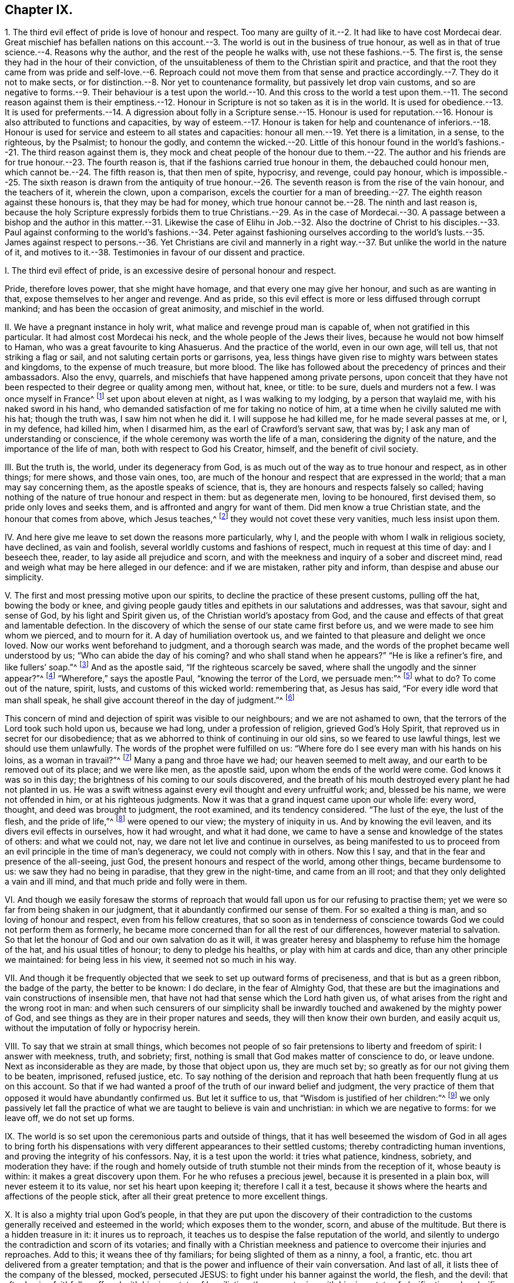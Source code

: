 == Chapter IX.

1+++.+++ The third evil effect of pride is love of honour and respect.
Too many are guilty of it.--2. It had like to have cost Mordecai dear.
Great mischief has befallen nations on this account.--3.
The world is out in the business of true honour,
as well as in that of true science.--4. Reasons why the author,
and the rest of the people he walks with, use not these fashions.--5. The first is,
the sense they had in the hour of their conviction,
of the unsuitableness of them to the Christian spirit and practice,
and that the root they came from was pride and self-love.--6. Reproach could not move
them from that sense and practice accordingly.--7. They do it not to make sects,
or for distinction.--8. Nor yet to countenance formality,
but passively let drop vain customs,
and so are negative to forms.--9. Their behaviour is a test upon the world.--10. And
this cross to the world a test upon them.--11. The second reason against them is their
emptiness.--12. Honour in Scripture is not so taken as it is in the world.
It is used for obedience.--13. It is used for preferments.--14. A digression
about folly in a Scripture sense.--15. Honour is used for reputation.--16.
Honour is also attributed to functions and capacities,
by way of esteem.--17. Honour is taken for help and countenance of inferiors.--18.
Honour is used for service and esteem to all states and capacities:
honour all men.--19. Yet there is a limitation, in a sense, to the righteous,
by the Psalmist; to honour the godly,
and contemn the wicked.--20. Little of this honour found in the
world`'s fashions.--21. The third reason against them is,
they mock and cheat people of the honour due to them.--22. The author
and his friends are for true honour.--23. The fourth reason is,
that if the fashions carried true honour in them, the debauched could honour men,
which cannot be.--24. The fifth reason is, that then men of spite, hypocrisy,
and revenge, could pay honour,
which is impossible.--25. The sixth reason is drawn from the antiquity
of true honour.--26. The seventh reason is from the rise of the vain honour,
and the teachers of it, wherein the clown, upon a comparison,
excels the courtier for a man of breeding.--27. The
eighth reason against these honours is,
that they may be had for money,
which true honour cannot be.--28. The ninth and last reason is,
because the holy Scripture expressly forbids them to true Christians.--29. As in the
case of Mordecai.--30. A passage between a bishop and the author in this matter.--31.
Likewise the case of Elihu in Job.--32. Also the doctrine of Christ to his disciples.--33.
Paul against conforming to the world`'s fashions.--34. Peter against fashioning ourselves
according to the world`'s lusts.--35. James against respect to persons.--36. Yet Christians
are civil and mannerly in a right way.--37. But unlike the world in the nature of it,
and motives to it.--38. Testimonies in favour of our dissent and practice.

I+++.+++ The third evil effect of pride, is an excessive desire of personal honour and respect.

Pride, therefore loves power, that she might have homage,
and that every one may give her honour, and such as are wanting in that,
expose themselves to her anger and revenge.
And as pride, so this evil effect is more or less diffused through corrupt mankind;
and has been the occasion of great animosity, and mischief in the world.

II. We have a pregnant instance in holy writ,
what malice and revenge proud man is capable of, when not gratified in this particular.
It had almost cost Mordecai his neck, and the whole people of the Jews their lives,
because he would not bow himself to Haman, who was a great favourite to king Ahasuerus.
And the practice of the world, even in our own age, will tell us,
that not striking a flag or sail, and not saluting certain ports or garrisons, yea,
less things have given rise to mighty wars between states and kingdoms,
to the expense of much treasure, but more blood.
The like has followed about the precedency of princes and their ambassadors.
Also the envy, quarrels, and mischiefs that have happened among private persons,
upon conceit that they have not been respected to their degree or quality among men,
without hat, knee, or title: to be sure, duels and murders not a few.
I was once myself in France^
footnote:[Which was before I professed the communion I am now of.]
set upon about eleven at night, as I was walking to my lodging,
by a person that waylaid me, with his naked sword in his hand,
who demanded satisfaction of me for taking no notice of him,
at a time when he civilly saluted me with his hat; though the truth was,
I saw him not when he did it.
I will suppose he had killed me, for he made several passes at me, or I, in my defence,
had killed him, when I disarmed him, as the earl of Crawford`'s servant saw, that was by;
I ask any man of understanding or conscience,
if the whole ceremony was worth the life of a man, considering the dignity of the nature,
and the importance of the life of man, both with respect to God his Creator, himself,
and the benefit of civil society.

III.
But the truth is, the world, under its degeneracy from God,
is as much out of the way as to true honour and respect, as in other things;
for mere shows, and those vain ones, too,
are much of the honour and respect that are expressed in the world;
that a man may say concerning them, as the apostle speaks of science, that is,
they are honours and respects falsely so called;
having nothing of the nature of true honour and respect in them: but as degenerate men,
loving to be honoured, first devised them, so pride only loves and seeks them,
and is affronted and angry for want of them.
Did men know a true Christian state, and the honour that comes from above,
which Jesus teaches,^
footnote:[John 5:44.]
they would not covet these very vanities, much less insist upon them.

IV. And here give me leave to set down the reasons more particularly, why I,
and the people with whom I walk in religious society, have declined, as vain and foolish,
several worldly customs and fashions of respect, much in request at this time of day:
and I beseech thee, reader, to lay aside all prejudice and scorn,
and with the meekness and inquiry of a sober and discreet mind,
read and weigh what may be here alleged in our defence: and if we are mistaken,
rather pity and inform, than despise and abuse our simplicity.

V+++.+++ The first and most pressing motive upon our spirits,
to decline the practice of these present customs, pulling off the hat,
bowing the body or knee,
and giving people gaudy titles and epithets in our salutations and addresses,
was that savour, sight and sense of God, by his light and Spirit given us,
of the Christian world`'s apostacy from God,
and the cause and effects of that great and lamentable defection.
In the discovery of which the sense of our state came first before us,
and we were made to see him whom we pierced, and to mourn for it.
A day of humiliation overtook us,
and we fainted to that pleasure and delight we once loved.
Now our works went beforehand to judgment, and a thorough search was made,
and the words of the prophet became well understood by us;
"`Who can abide the day of his coming?
and who shall stand when he appears?`"
"`He is like a refiner`'s fire, and like fullers`' soap.`"^
footnote:[Mal. 3:2.]
And as the apostle said, "`If the righteous scarcely be saved,
where shall the ungodly and the sinner appear?`"^
footnote:[1 Peter 4:18.]
"`Wherefore,`" says the apostle Paul, "`knowing the terror of the Lord,
we persuade men:`"^
footnote:[2 Cor. 5:11.]
what to do?
To come out of the nature, spirit, lusts, and customs of this wicked world:
remembering that, as Jesus has said, "`For every idle word that man shall speak,
he shall give account thereof in the day of judgment.`"^
footnote:[Matt. 12:36.]

This concern of mind and dejection of spirit was visible to our neighbours;
and we are not ashamed to own, that the terrors of the Lord took such hold upon us,
because we had long, under a profession of religion, grieved God`'s Holy Spirit,
that reproved us in secret for our disobedience;
that as we abhorred to think of continuing in our old sins,
so we feared to use lawful things, lest we should use them unlawfully.
The words of the prophet were fulfilled on us:
"`Where fore do I see every man with his hands on his loins, as a woman in travail?`"^
footnote:[Jer. 30:6.]
Many a pang and throe have we had; our heaven seemed to melt away,
and our earth to be removed out of its place; and we were like men, as the apostle said,
upon whom the ends of the world were come.
God knows it was so in this day; the brightness of his coming to our souls discovered,
and the breath of his mouth destroyed every plant he had not planted in us.
He was a swift witness against every evil thought and every unfruitful work; and,
blessed be his name, we were not offended in him, or at his righteous judgments.
Now it was that a grand inquest came upon our whole life: every word, thought,
and deed was brought to judgment, the root examined, and its tendency considered.
"`The lust of the eye, the lust of the flesh, and the pride of life,`"^
footnote:[1 John 2:16.]
were opened to our view; the mystery of iniquity in us.
And by knowing the evil leaven, and its divers evil effects in ourselves,
how it had wrought, and what it had done,
we came to have a sense and knowledge of the states of others: and what we could not,
nay, we dare not let live and continue in ourselves,
as being manifested to us to proceed from an evil principle in the time of man`'s degeneracy,
we could not comply with in others.
Now this I say, and that in the fear and presence of the all-seeing, just God,
the present honours and respect of the world, among other things,
became burdensome to us: we saw they had no being in paradise,
that they grew in the night-time, and came from an ill root;
and that they only delighted a vain and ill mind,
and that much pride and folly were in them.

VI. And though we easily foresaw the storms of reproach
that would fall upon us for our refusing to practise them;
yet we were so far from being shaken in our judgment,
that it abundantly confirmed our sense of them.
For so exalted a thing is man, and so loving of honour and respect,
even from his fellow creatures,
that so soon as in tenderness of conscience towards
God we could not perform them as formerly,
he became more concerned than for all the rest of our differences,
however material to salvation.
So that let the honour of God and our own salvation do as it will,
it was greater heresy and blasphemy to refuse him the homage of the hat,
and his usual titles of honour; to deny to pledge his healths,
or play with him at cards and dice, than any other principle we maintained:
for being less in his view, it seemed not so much in his way.

VII.
And though it be frequently objected that we seek to set up outward forms of preciseness,
and that is but as a green ribbon, the badge of the party, the better to be known:
I do declare, in the fear of Almighty God,
that these are but the imaginations and vain constructions of insensible men,
that have not had that sense which the Lord hath given us,
of what arises from the right and the wrong root in man:
and when such censurers of our simplicity shall be inwardly
touched and awakened by the mighty power of God,
and see things as they are in their proper natures and seeds,
they will then know their own burden, and easily acquit us,
without the imputation of folly or hypocrisy herein.

VIII.
To say that we strain at small things,
which becomes not people of so fair pretensions to liberty and freedom of spirit:
I answer with meekness, truth, and sobriety; first,
nothing is small that God makes matter of conscience to do, or leave undone.
Next as inconsiderable as they are made, by those that object upon us,
they are much set by; so greatly as for our not giving them to be beaten, imprisoned,
refused justice, etc.
To say nothing of the derision and reproach that
hath been frequently flung at us on this account.
So that if we had wanted a proof of the truth of our inward belief and judgment,
the very practice of them that opposed it would have abundantly confirmed us.
But let it suffice to us, that "`Wisdom is justified of her children:`"^
footnote:[Matt. 11:19.]
we only passively let fall the practice of what we
are taught to believe is vain and unchristian:
in which we are negative to forms: for we leave off, we do not set up forms.

IX. The world is so set upon the ceremonious parts and outside of things,
that it has well beseemed the wisdom of God in all ages to bring forth
his dispensations with very different appearances to their settled customs;
thereby contradicting human inventions, and proving the integrity of his confessors.
Nay, it is a test upon the world: it tries what patience, kindness, sobriety,
and moderation they have:
if the rough and homely outside of truth stumble
not their minds from the reception of it,
whose beauty is within: it makes a great discovery upon them.
For he who refuses a precious jewel, because it is presented in a plain box,
will never esteem it to its value, nor set his heart upon keeping it;
therefore I call it a test,
because it shows where the hearts and affections of the people stick,
after all their great pretence to more excellent things.

X+++.+++ It is also a mighty trial upon God`'s people,
in that they are put upon the discovery of their contradiction
to the customs generally received and esteemed in the world;
which exposes them to the wonder, scorn, and abuse of the multitude.
But there is a hidden treasure in it: it inures us to reproach,
it teaches us to despise the false reputation of the world,
and silently to undergo the contradiction and scorn of its votaries;
and finally with a Christian meekness and patience to overcome their injuries and reproaches.
Add to this; it weans thee of thy familiars; for being slighted of them as a ninny,
a fool, a frantic, etc. thou art delivered from a greater temptation;
and that is the power and influence of their vain conversation.
And last of all, it lists thee of the company of the blessed, mocked, persecuted JESUS:
to fight under his banner against the world, the flesh, and the devil:
that after having faithfully suffered with him in a state of humiliation,
thou mayst reign with him in a state of glorification: who glorifies his poor, despised,
constant followers with the glory he had with the Father before the world began.^
footnote:[John 17:5.]
This was the first reason of our declining to practise the before-mentioned honours,
respect, etc.

XI. The second reason why we decline and refuse the present
use of these customs in our addresses and salutations,
is from the consideration of their very emptiness and vanity:
that there is nothing of true honour and respect in them, supposing them not to be evil.
And, as religion and worship are degenerated into form and ceremony,
and they not according to primitive practice neither, so is honour and respect too;
there being little of that in the world as well as of the other; and to be sure,
in these customs, none that is justifiable by Scripture or reason.

XII.
In Scripture we find the word honour often and diversely used.
First for obedience: as when God saith, "`They that honour me;`"^
footnote:[1 Sam. 2:30:]
that is, that keep my commandments.
"`Honour the king;`"^
footnote:[1 Pet. 2:17.]
that is, obey the king.
"`Honour thy father and mother;`"^
footnote:[Ex. 20:12.]
that is, saith the apostle to the Ephesians,
"`Obey thy father and thy mother in the Lord, for that is right:`"^
footnote:[Eph. 6:1-2.]
take heed to their precepts and advice: presupposing always,
that rulers and parents command lawful things,
else they dishonour themselves to enjoin unlawful things;
and subjects and children dishonour their superiors and parents,
in complying with their unrighteous commands.
Also Christ uses this word so, when he says, "`I have not a devil,
but I honour my Father, and ye dishonour me;`"^
footnote:[John 8:49.]
that is, I do my Father`'s will in what I do, but you will not hear me;
you reject my counsel, and will not obey my voice.
It was not refusing hat and knee, nor empty trifles: no, it was disobedience;
resisting him that God had sent, and not believing in him.
This was the dishonour he taxed them with; using him as an impostor,
that God had ordained for the salvation of the world.
And of these dishonourers there are but too many at this day.
Christ has a saying to the same effect; "`That all men should honour the Son,
even as they honour the Father; and he that honoureth not the Son,
honoureth not the Father, which hath sent him:`"^
footnote:[John 5:23.]
that is, they that hearken not to Christ, and do not worship and obey him,
they do not hear, worship, nor obey God.
As they pretended to believe in God, so they were to have believed in him;
he told them so.
This is pregnantly manifested in the case of the centurion,
whose faith was so much commended by Christ; where,
giving Jesus an account of his honourable station, he tells him,
"`He had soldiers under his authority, and when he said to one, Go, he went; to another,
Come, he came; and to a third, Do this, he did it.`"^
footnote:[Luke 7:8.]
In this it was he placed the honour of his capacity, and the respect of his soldiers,
and not in hats and legs: nor are such customs yet in use amongst soldiers,
being effeminate, and unworthy of masculine gravity.

XIII.
In the next place, honour is used for preferment to trust and eminent employments.
So the Psalmist, speaking to God: "`For thou hast crowned him with glory and honour:`"^
footnote:[Ps. 8:5.]
again, "`Honour and majesty hast thou laid on him;`"^
footnote:[Ps. 21:5.]
that is, God hath given Christ power over all his enemies,
and exalted him to great dominion.
Thus the wise man intimates, when he says,
"`The fear of the Lord is the instruction of wisdom, and before honour is humility.`"^
footnote:[Prov. 15:33.]
That is, before advancement or preferment is humility.
Further, he has this saying, "`As snow in summer, and as rain in harvest,
so honour is not seemly for a fool:`"^
footnote:[Prov. 26:1.]
that is, a fool is not capable of the dignity of trust, employment, or preferment:
they require virtue, wisdom, integrity, diligence, with which fools are unfurnished.
And yet if the respects and titles in use amongst us are to go for marks of honour,
Solomon`'s proverb will take place, and doubtless doth, upon the practice of this age,
that yields so much of that honour to a great many of Solomon`'s fools;
who are not only silly men, but wicked too; such as refuse instruction,
and hate the fear of the Lord;^
footnote:[Prov. 13:18;]
which only maketh one of his wise men.

XIV.
And as virtue and wisdom are the same, so folly and wickedness.
Thus Shechem`'s lying with Dinah, Jacob`'s daughter, is called:^
footnote:[Gen. 34:7:]
so is the rebellion and wickedness of the Israelites in Joshua.^
footnote:[Josh. 7:15.]
The Psalmist expresses thus: "`My wounds stink, because of my foolishness:`"^
footnote:[Ps. 38:5.]
that is, his sin.
And, "`The Lord will speak peace to his saints, but let them not turn again to folly:`"^
footnote:[Ps. 85:8.]
that is, to evil.
"`His own iniquities,`" says Solomon, "`shall take the wicked himself,
and he shall be holden with the cords of his sins: he shall die without instruction,
and in the greatness of his folly he shall go astray.`"^
footnote:[Prov. 5:22-23.]
Christ puts foolishness with blasphemy, pride, theft, murders, adulteries, wickedness,
etc.^
footnote:[Mark 7:10-12.]
I was the more willing to add these passages,
to show the difference that there is between the mind of the Holy Ghost,
and the notion that those ages had of fools, that deserve not honour,
and that which is generally meant by fools and folly in our time;
that we may the better understand the disproportion there is between honour,
as then understood by the Holy Ghost, and those that were led thereby;
and the apprehension of it,
and the practice of those latter ages of professed Christians.

XV. But honour is also taken for reputation, and it is so understood with us:
"`A gracious woman,`" says Solomon, "`retaineth honour;`"^
footnote:[Prov. 11:16]
that is, she keeps her credit: and by her virtue, maintains her reputation,
of sobriety and chastity.
In another place, "`It is an honour for a man to cease from strife:`"^
footnote:[Prov. 20:3:]
that is, it makes for his reputation, as a wise and good man.
Christ uses the word thus, where he says, "`A prophet is not without honour,
save in his own country;`"^
footnote:[Matt. 13:57;]
that is, he has credit, and is valued, save at home.
The apostle to the Thessalonians has a saying to this effect:
"`That every one of you should know how to possess
his vessel in sanctification and honour:`"^
footnote:[1 Thess. 4:4.]
that is, in chastity and sobriety.
In all which nothing of the fashions by us declined
is otherwise concerned than to be totally excluded.

XVI.
There is yet another use of the word honour in Scripture,
and that is to functions and capacities: as, "`An elder is worthy of double honour:`"^
footnote:[1 Tim. 5:17.]
that is, he deserves double esteem, love, and respect; being holy, merciful, temperate,
peaceable, humble, etc., especially one that labours in word and doctrine.
So Paul recommends Epaphroditus to the Philippians;
"`Receive him therefore in the Lord with all gladness, and hold such in reputation:`"^
footnote:[Phil. 2:29.]
as if he had said, Let them be valued and regarded by you in what they say and teach.
Which is the truest,
and most natural and convincing way of testifying respect to a man of God;
as Christ said to his disciples, "`If ye love me ye will keep my sayings.`"
Further, the apostle bids us, To honour widows indeed: that is,
such women who are of chaste lives and exemplary virtue are honourable.
Marriage is honourable too, with this proviso, that the bed be undefiled:^
footnote:[Heb. 13:4.]
so that the honour of marriage, is the chastity of the married.

XVII.
The word honour, in the Scripture, is also used from superiors to inferiors.
Which is plain in the instance of Ahasuerus to Haman;
"`What shall be done to the man whom the king delighteth to honour?`"^
footnote:[Esther 6:6.]
Why, he mightily advanced him, as Mordecai afterwards.
And more particularly it is said, that "`the Jews had light, and gladness, and joy,
and honour:`"^
footnote:[Esther 8:16.]
that is, they escaped the persecution that was like to fall upon them,
and by the means of Esther and Mordecai, they enjoyed not only peace,
but favour and countenance too.
In this sense the apostle Peter advised Christian men "`To honour their wives:`"^
footnote:[1 Pet. 3:7.]
that is, to love, value, cherish, countenance, and esteem them,
for their fidelity and affection to their husbands,
for their tenderness and care over their children,
and for their diligence and circumspection in their families.
There is no ceremonious behaviour, or gaudy titles requisite to express this honour.
Thus God honours holy men: "`Them that honour me,`" says the Lord, "`I will honour;
and they that despise me shall be lightly esteemed:`"^
footnote:[1 Sam. 2:30.]
that is, I will do good to them, I will love, bless, countenance,
and prosper them that honour me, that obey me: but they that despise me,
that resist my Spirit, and break my law, they shall be lightly esteemed,
little set by or accounted of; they shall not find favour with God, nor righteous men.
And so we see it daily among men:
if the great visit or concern themselves to aid the poor; we say,
that such a great man did me the honour to come and see, or help me in my need.

XVIII.
I shall conclude this with one passage more, and that is a very large, plain,
and pertinent one: "`Honour all men, and love the brotherhood:`"^
footnote:[1 Pet. 2:17.]
that is, love is above honour, and that is reserved for the brotherhood.
But honour, which is esteem and regard, that thou owest to all men; and if all,
then thy inferiors.
But why for all men?
Because they are the creation of God, and the most noble part of his creation too:
they are also thy own kind: be natural, and assist them with what thou canst;
be ready to perform any real respect, and yield them any good or countenance thou canst.

XIX.
And yet there seems a limitation to the command, Honour all men,
in that passage of godly David, "`Who shall abide in thy tabernacle?
who shall dwell in thy holy hill?
he in whose eyes a vile person is contemned; but he honoureth them that fear the Lord.`"^
footnote:[Ps. 15:1,4.]
Here honour is confined and affixed to godly persons;
and dishonour made the duty of the righteous to the wicked,
and a mark of their being righteous, that they dishonour, that is,
slight or disregard them.
To conclude this Scripture inquiry after honour,
I shall contract the subject of it under three capacities, superiors, equals,
and inferiors: honour, to superiors is obedience; to equals, love; to inferiors,
countenance and help: that is honour after God`'s mind,
and the holy people`'s fashion of old.

XX. But how little of all this is to be seen or had in a poor empty hat, bow, cringe,
or gaudy, flattering title, let the truth-speaking witness of God in all mankind judge.
For I must not appeal to corrupt, proud, and self-speaking man,
of the good or evil of those customs; that as little as he would render them,
are loved and sought by him, and he is out of humour and angry if he has them not.

This is our second reason why we refuse to practise
the accustomed ceremonies of honour and respect;
because we find no such notion or expression of honour and respect,
recommended to us by the Holy Ghost in the Scriptures of truth.

XXI.
Our third reason for not using them as testimonies of honour and respect is,
because there is no discovery of honour or respect to be made by them:
it is rather eluding and equivocating it;
cheating people of the honour and respect that is due to them;
giving them nothing in the show of something.
There is in them no obedience to superiors, no love to equals,
no help or countenance to inferiors.

XXII.
We are, we declare to the whole world, for true honour and respect; we honour the king,
our parents, our masters, our magistrates, our landlords, one another; yea, all men,
after God`'s way, used by holy men and women of old time:
but we refuse these customs as vain and deceitful;
not answering the end they are used for.

XXIII.
But, fourthly, there is yet more to be said: we find that vain, loose,
and worldly people are the great lovers and practisers of them,
and most deride our simplicity of behaviour.
Now we assuredly know, from the sacred testimonies,
that those people cannot give true honour that live in a dishonourable spirit;
they understand it not; but they can give the hat and knee,
and that they are very liberal of, nor are any more expert at it.
This is to us a proof that no true honour can be testified by those customs,
which vanity and looseness love and use.

XXIV.
Next to them I will add hypocrisy, and revenge too.
For how little do many care for each other!
Nay, what spite, envy, animosity, secret backbiting, and plotting one against another,
under the use of these idle respects; till passion, too strong for cunning,
breaks through hypocrisy into open affront and revenge!
It cannot be so with the Scripture honour: to obey, or prefer a man, out of spite,
is not usually done: and to love, help, serve, and countenance a person,
in order to deceive and be revenged of him, is a thing never heard of:
these admit of no hypocrisy nor revenge.
Men do not these things to palliate ill-will,
which are the testimonies of quite the contrary.
It is absurd to imagine it, because impossible to be done.

XXV.
Our sixth reason is, that honour was from the beginning:
but hat-respects and most titles are of late:
therefore there was true honour before hats or titles;
and consequently true honour stands not in them.
And that which ever was the way to express true honour is the best way still;
and this the Scripture teaches better than dancing-masters can do.

XXVI.
Seventhly, if honour consists in such-like ceremonies, then will it follow,
that they are most capable of showing honour who perform it most exactly,
according to the mode or fashion of the times; consequently,
that man hath not the measure of true honour,
from a just and reasonable principle in himself,
but by the means and skill of the fantastic dancing-masters of the times:
and for this cause it is we see that many give much
money to have their children learn their honours,
falsely so called.
And what doth this but totally exclude the poor country people; who, though they plough,
till, sow, reap, go to market, and in all things obey their justices, landlords, fathers,
and masters, with sincerity and sobriety, rarely use those ceremonies;
but if they do it is so awkwardly and meanly,
that they are esteemed by a court critic so ill favoured
as only fit to make a jest of and be laughed at:
but what sober man will not deem their obedience beyond the others`' vanity and hypocrisy?
This base notion of honour turns out of doors the true, and sets the false in its place.
Let it be further considered,
that the way or fashion of doing it is much more in the design of its performers,
as well as view of its spectators, than the respect itself.
Whence it is commonly said, He is a man of good mien; or,
She is a woman of exact behaviour.
And what is this behaviour but fantastic, cramped postures and cringings,
unnatural to their shape; and, if it were not fashionable,
ridiculous to the view of all people;
and is therefore to the Eastern countries a proverb.

XXVII.
But yet, eighthly, real honour consists not in a hat, bow, or title,
because all these things may be had for money, for which reason,
how many dancing-schools, plays, etc. are there in the land,
to which youth is generally sent to be educated in these vain fashions!
Whilst they are ignorant of the honour that is of God,
and their minds are allured to visible things that perish;
and instead of remembering their Creator, are taken up with toys and fopperies;
and sometimes so much worse, as to cost themselves a disinheriting,
and their indiscreet parents grief and misery all their days.^
footnote:[Prov. 3:9.]
If parents would honour God in the help of his poor
with the substance they bestow on such an education,
they would find a far better account in the end.

XXVIII.
But lastly, we cannot esteem bows, titles, and pulling off of hats, to be real honour,
because such-like customs have been prohibited by God, his Son,
and servants in days past.
This I shall endeavour to show by three or four express authorities.

XXIX.
My first example and authority is taken from the story of Mordecai and Haman;
so close to this point,
that methinks it should at least command silence
to the objections frequently advanced against us.
Haman was first minister of state, and favourite to king Ahasuerus.
The text says, That the king set his seat above all the princes that were with him;
and all the king`'s servants bowed and reverenced Haman;
for the king had so commanded concerning him; but Mordecai, it seems, bowed not,
nor did him reverence.^
footnote:[Est. 3:1-2.]
This at first made ill for Mordecai; a gallows was prepared for him at Haman`'s command.
But the sequel of the story shows that Haman proved his own invention,
and ended his pride with his life upon it.
Well now, speaking as the world speaks,
and looking upon Mordecai without the knowledge of the success;
was not Mordecai a very clown, at least a silly, morose, and humorous man,
to run such a hazard for a trifle?
What hurt had it done him to have bowed to and honoured one the king honoured?
Did he not despise the king, in disregarding Haman?
Nay, had not the king commanded that respect; and are not we to honour and obey the king?
One would have thought he might have bowed for the king`'s sake,
whatever he had in his heart, and yet have come off well enough;
for that he bowed not merely to Haman, but to the king`'s authority; besides,
it was but an innocent ceremony.
But it seems Mordecai was too plain and stout,
and not fine and subtle enough to avoid the displeasure of Haman.

Howbeit, he was an excellent man: he feared God, and wrought righteousness.
And in this very thing also he pleased God, and even the king too, at last,
that had most cause to be angry with him: for he advanced him to Haman`'s dignity;
and if it could be to greater honour.
It is true, sad news first came; no less than destruction to Mordecai,
and the whole people of the Jews besides, for his sake:
but Mordecai`'s integrity and humiliation, his fasting,
and strong cries to God prevailed, and the people were saved,
and poor condemned Mordecai comes, after all, to be exalted above the princes,
whether in this or any other respect.
They that endure faithful in that which they are convinced God requires of them,
though against the grain and humour of the world and themselves too,
they shall find a blessed recompense in the end.
My brethren, remember the cup of cold water: "`We shall reap if we faint not.`"
And call to mind, that our Captain bowed not to him that told him,
"`If thou wilt fall down and worship me, I will give thee all the glory of the world:`"^
footnote:[Matt. 4:8-9.]
shall we bow then?
O no!
Let us follow our blessed Leader.

XXX.
But before I leave this section, it is fit I add, that in conference with a late bishop,
and none of the least eminent, upon this subject and instance,
I remember he sought to evade it thus: "`Mordecai,`" says he, "`did not refuse to bow,
as it was a testimony of respect to the king`'s favourite; but he,
being a figure and type of Christ, refused, because Haman was of the uncircumcision,
and ought to bow to him rather.`"
To which I replied, That allowing Mordecai to be a figure of Christ,
and the Jews of God`'s people or church; and that as the Jews were saved by Mordecai,
so the church is saved by Christ; this makes for me; for then, by that reason,
the spiritual circumcision, or people of Christ,
are not to receive and bow to the fashions and customs of the spiritual uncircumcision,
who are the children of the world;
of which such as were condemnable so long ago in the time of the type and figure,
can by no means be justifiably received or practised
in the time of the antitype or substance itself.
On the contrary, this shows expressly, we are faithfully to decline such worldly customs,
and not to fashion ourselves according to the conversation of earthly-minded people;
but be renewed and changed in our ways, and keep close to our Mordecai;
who having not bowed, we must not bow, that are his people and followers.
And whatever be our sufferings or reproaches, they will have an end: Mordecai,
our captain, that appears for his people throughout all the provinces,
in the king`'s gate, will deliver us at last; and, for his sake,
we shall be favoured and loved of the king himself too.
So powerful is faithful Mordecai at last.
Therefore let us all look to Jesus, our Mordecai, the Israel indeed;
He that has power with God, and would not bow in the hour of temptation,
but has mightily prevailed; and therefore is a Prince forever,
and "`of his government there shall be no end.`"^
footnote:[Isa. 9:7.]

XXXI.
The next Scripture instance I urge against these customs, is a passage in Job,
thus expressed: "`Let me not, I pray you, accept any man`'s person;
neither let me give flattering titles unto man, for I know not to give flattering titles;
in so doing, my Maker would soon take me away.`"^
footnote:[Job 32:21-22.]
The question that will arise upon the allegation of this Scripture is this,
viz. What titles are flattering?
The answer is as obvious, namely, Such as are empty and fictitious,
and make him more than he is: as to call a man what he is not, to please him;
or to exalt him beyond his true name, office, or desert, to gain upon his affections;
who, it may be, lusteth to honour and respect: such as these,--most excellent,
most sacred, your grace, your lordship, most dread majesty, right honourable,
right worshipful, may it please your majesty, your grace, your lordship, your honour,
your worship, and the like unnecessary titles and attributes,
calculated only to please and tickle poor, proud, vain, yet mortal man.
Likewise to call man what he is not, as my lord, my master, etc., and wise, just,
or good, when he is neither, only to please him, or show him respect.

It was familiar thus to do among the Jews, under their degeneracy;
wherefore one came to Christ, and said, "`Good master,
what shall I do to have eternal life?`"^
footnote:[Luke 18:18.]
It was a salutation or address of respect in those times.
It is familiar now: good my lord, good sir, good master, do this, or do that.
But what was Christ`'s answer?
how did he take it?
"`Why callest thou me good?`"
says Christ; "`there is none good, save one, that is God.`"^
footnote:[Luke 18:19.]
He rejected it that had more right to keep it than all mankind: and why?
Because there was one greater than he;
and that he saw the man addressed it to his manhood, after the way of the times,
and not to his divinity which dwelt within it: therefore Christ refuses it,
showing and instructing us that we should not give
such epithets and titles commonly to men;
for good being due alone to God and godliness,
it can only be said in flattery to fallen man, and therefore sinful to be so said.

This plain and exact life well became Him,
that was on purpose manifested to return and restore man from his lamentable degeneracy,
to the innocency and purity of his first creation;
who has taught us to be careful how we use and give
attributes unto man by that most severe saying,
"`That every idle word that man shall speak,
he shall give an account thereof in the day of judgment.`"^
footnote:[Matt. 12:3,6.]
And that which should warn all men of the latitude they take herein,
and sufficiently justifies our tenderness is this,
That man can scarcely commit greater injury and offence against Almighty God,
than to ascribe any of his attributes unto man, the creature of his word,
and the work of his hands.
He is a jealous God of his honour, and will not give his glory unto another.
Besides, it is so near the sin of the aspiring fallen angels,
that affected to be greater and better than they
were made and stated by the great Lord of all,
and to entitle man to a station above his make and orb,
looks so like idolatry (the unpardonable sin under the law) that
it is hard to think how men and women professing Christianity,
and seriously reflecting upon their vanity and evil in these things,
can continue in them, much less plead for them;
and least of all reproach and deride those that through
tenderness of conscience cannot use and give them.
It seems that Elihu did not dare to do it;
but put such weight upon the matter as to give this for one reason for his forbearance,
to wit, lest my Maker should soon take me away: that is,
for fear God should strike me dead, I dare not give man titles that are above him,
or titles merely to please him.
I may not, by any means, gratify that spirit which lusteth after such things.
God is to be exalted, and man abased.
God is jealous of man`'s being set higher than his station:
he will have him keep his place, know his original,
and remember the rock from whence he came: that what he has is borrowed;
not his own but his Maker`'s, who brought him forth and sustained him;
which man is very apt to forget:
and lest I should be accessory to it by flattering titles,
instead of telling him truly and plainly what he is,
and using them as he ought to be treated, and thereby provoke my Maker to displeasure,
and he in his anger and jealousy should take me soon away,
or bring sudden death and an untimely end upon me, I dare not use,
I dare not give such titles unto men.

XXXII.
But if we had not this to allege from the Old Testament writings,
it should and ought to suffice with Christians,
that these customs are severely censured by the great Lord and Master of their religion;
who is so far from putting people upon giving honour one to another,
that he will not indulge them in it, whatever be the customs of the country they live in:
for he charges it upon the Jews as a mark of their apostasy;
"`How can ye believe which receive honour one of another,
and seek not the honour that cometh from God only?`"
where their infidelity concerning Christ is made the effect of seeking worldly,
and not heavenly honour only.
And the thing is not hard to apprehend,
if we consider that self-love and desire of honour from
men is inconsistent with the love and humility of Christ.
They sought the good opinion and respect of the world;
how then was it possible they should leave all and follow him,
whose kingdom is not of this world;
and that came in a way so cross to the mind and humour of it?
And that this was the meaning of our Lord Jesus is plain:
for he tells us what that honour was they gave and received, which he condemned them for,
and of which he bid the disciples of his humility and cross beware.
His words are these, and he speaks them not of the rabble but of the doctors,
the great men, the men of honour among the Jews: "`They love,`" says he,
"`the uppermost rooms at feasts,`"^
footnote:[Matt. 23:6.]
"`that is, places of greatest rank and respect; and greetings,`" that is,
salutations of respect, such as pulling off the hat, and bowing the body are in our age;
"`in the market-places,`"^
footnote:[Mark 12:38; Luke 11:43.]
viz. in the places of note and concourse, the public walks and exchanges of the country.
And lastly, "`they love,`" says Christ, "`to be called of men, Rabbi,
Rabbi:`" one of the most eminent titles among the Jews.
A word comprehending an excellency equal to many titles: it may stand for your grace,
your lordship, right reverend father, etc.
It is upon these men of breeding and quality that he pronounces his woes,
making these practices some of the evil marks by which to know them,
as well as some of the motives of his threatenings against them.
But he leaves it not here:
he pursues this very point of honour above all the rest in his caution to his disciples;
to whom he gave in charge thus: "`But be not ye called Rabbi; for one is your Master,
even Christ, and all ye are brethren.`"^
footnote:[Matt. 18:10-8-12.]
"`Neither be ye called Masters;
but he that is greatest amongst you shall be your servant:
and whoever shall exalt himself shall be abased.`"
Plain it is that these passages carry a severe rebuke, both to worldly honour in general,
and to those members and expressions of it in particular, which,
as near as the language of Scripture and customs of that age will permit,
do distinctly reach and allude to those of our own time;
for the declining of which we have suffered so much scorn and abuse,
both in our persons and estates; God forgive the unreasonable authors of it!

XXXIII.
The apostle Paul has a saying of great weight and fervency, in his epistle to the Romans,
very agreeable to this doctrine of Christ; it is this:
"`I beseech you therefore brethren, by the mercies of God,
that ye present your bodies a living sacrifice, holy, acceptable unto God,
which is your reasonable service; and be not conformed to this world,
but be ye transformed by the renewing of your mind, that ye may prove what is that good,
that acceptable, and perfect will of God.`"^
footnote:[Rom. 12:1-2.]
He wrote to a people, in the midst of the ensnaring pomp and glory of the world.
// lint-disable invalid-characters "æ"
Rome was the seat of Cæsar, and the empire; the mistress of invention.
Her fashions, as those of France now, were as laws to the world, at least at Rome:
whence it is proverbial,

// lint-disable invalid-characters "æ"
Cum fueris Romæ, Romano vivito more.

When thou art at Rome, thou must do as Rome does.

But the apostle is of another mind; he warns the Christians of that city,
that they be not conformed; that is,
that they do not follow the vain fashions and customs of this world, but leave them.
The emphasis lies upon this, as well as upon conformed; and it imports, that this world,
which they were not to conform to,
was the corrupt and degenerate condition of mankind in that age.
Wherefore the apostle proceeds to exhort those believers, and that by the mercies of God,
the most powerful and winning of all arguments, that they would be transformed; that is,
changed from the way of life customary among the Romans;
and prove what is that acceptable will of God.
As if he had said, Examine what you do and practise; see if it be right,
and that it please God; call every thought, word, and action to judgment;^
footnote:[John 3:21.]
try whether they are wrought in God or not; that so you may prove or know,
what is that good, and acceptable, and perfect will of God.

XXXIV.
The next scripture authority we appeal to, in our vindication,
is a passage of the apostle Peter,
in his first epistle written to the believing strangers
throughout the countries of Pontus,
Galatia, Cappadocia, Asia, and Bithynia;
which were the churches of Christ Jesus in those parts of the world,
gathered by his power and spirit: it is this; "`Gird up the loins of your minds;
be sober and hope to the end,
for the grace that is to be brought unto you at the revelation of Jesus Christ;
as obedient children,
not fashioning yourselves according to the former lusts in your ignorance.`"^
footnote:[1 Pet. 1:13-14.]
That is, be not found in the vain fashions and customs of the world,
unto which you conformed in your former ignorance;
but as you have believed in a more plain and excellent way, so be sober and fervent,
and hope to the end: do not give out; let them mock on;
bear ye the contradiction of sinners constantly, as obedient children,
that you may receive the kindness of God, at the revelation of Jesus Christ.
And therefore does the apostle call them strangers, a figurative speech,
people estranged from the customs of the world, of new faith and manners;
and so unknown of the world: and if such strangers,
then not to be fashioned or conformed to their pleasing respects and honours,
whom they were estranged from:
because the strangeness lay in leaving that which
was customary and familiar to them before.
The following words, verse 17, prove he used the word strangers in a spiritual sense;
"`Pass the time of your sojourning here in fear;`" that is,
pass the time of your being as strangers on earth in fear;
not after the fashions of the world.
A word in the next chapter, further explains his sense, where he tells the believers,
that they are a peculiar people; to wit, a distinct,
a singular and separate people from the rest of the world:
not any longer to fashion themselves according to their customs.
But I do not know how that could be, if they were to live in communion with the world,
in its respects and honours;
for that is not to be a peculiar or separate people from them, but to be like them,
because conformable to them.

XXXV.
I shall conclude my scripture testimonies against the foregoing respects,
with that memorable and close passage of the apostle James against
respect of persons in general after the world`'s fashion:
"`My brethren, have not the faith of our Lord Jesus Christ, the Lord of glory,
with respect of persons: for if there come unto your assembly a man with a gold ring,
in goodly apparel: and there come in also a poor man in vile raiment,
and ye have respect to him that weareth the gay clothing, and say unto him,
Sit thou here in a good place, (or well and seemly, as the word is;) and say to the poor,
Stand thou there, or sit here under my footstool; are ye not then partial in yourselves,
and are become judges of evil thoughts?`"^
footnote:[James 2:1-4.]
That is, they knew they did amiss: "`If ye fulfill the royal law,
according to the scripture, Thou shalt love thy neighbour as thyself, ye do well;
but if ye have respect to persons, ye commit sin,
and are convinced of the law as transgressors.`"^
footnote:[James 2:8-9.]
This is so full there seems nothing left for me to add, or others to object.
We are not to respect persons, that is the first thing: and the next thing is,
if we do we commit sin, and break the law; At our own peril be it.
And yet perhaps some will say, that by this we overthrow all distinction amongst men,
under their divers qualities,
and introduce a reciprocal and relational respect in the room of it: but if it be so,
I cannot help it, the apostle James must answer for it,
who has given us this doctrine for Christian and apostolical.
And yet one greater than he told his disciples, of whom James was one,
"`Ye know that the princes of the Gentiles exercise dominion over them, etc.
But it shall not be so among you; but whosoever will be chief among you,
let him be your servant.`"^
footnote:[Matt. 20:25-27.]
That is, he that affects rule, and seeks to be uppermost,
shall be esteemed least among you.
And to say true on the whole matter, whether we regard those early times of the world,
that were antecedent to the coming of Christ or soon after,
there was yet a greater simplicity than in the times in which we are fallen.
For those early times of the world, as bad as they were in other things,
were great strangers to the frequency of these follies: nay,
they hardly used some of them, at least very rarely.
For if we read the Scriptures, such a thing as my lord Adam, though lord of the world,
is not to be found: nor my lord Noah neither, the second lord of the earth:
nor yet my lord Abraham, the father of the faithful; nor my lord Isaac;
nor my lord Jacob; but much less is my lord Paul, etc. to be found in the Bible:
and less your holiness, or your grace.
Nay, among the Gentiles, the people wore their own names with more simplicity,
and used not the ceremony of speech that is now practised among Christians,
nor yet anything like it.
My lord Solon, my lord Phocion, my lord Plato, my lord Aristotle, my lord Scipio,
my lord Fabius, my lord Cato, my lord Cicero,
are not to be read in any of the Greek or Latin stories,
and yet they were some of the sages and heroes of those great empires.
No, their own names were enough to distinguish them from other men,
and their virtue and employments in the public service were their titles of honour.
Nor has this vanity yet crept far into the Latin writers,
where it is familiar for authors to cite the most learned and the most noble,
without any addition to their names, unless worthy or learned:
and if their works give it them, we make no conscience to deny it them.
// lint-disable invalid-characters "æ"
For instance; the Fathers they only cite thus: Polycarpus, Ignatius, Irenæus, Cyprian,
Tertullian, Origen, Arnobius, Lactantius, Chrysostom, Jerom, etc.
More modern writers; Damascen, Rabanus, Paschasius, Theophylact, Bernard, etc.
And of the last age, Luther, Melancthon, Calvin, Beza, Zuinglius, Marlorat, Vossius,
Grotius, Dalleus, Amyralldus, etc.
And of our own country, Gildas, Beda, Alcuinus, Horn, Bracton, Grosteed, Littleton,
Cranmer, Ridley, Jewel, Whitaker, Seldon, etc.
And yet I presume this will not be thought uncivil or rude.
Why then is our simplicity (and so honestly grounded too,
as conscience against pride in man,
that so evilly and perniciously loves and seeks worship
and greatness) so much despised and abused,
and that by professed Christians too, who take themselves to be the followers of Him,
that has forbidden these foolish customs,
as plainly as any other impiety condemned in his doctrine?
I earnestly beg the lovers, users, and expecters of these ceremonies,
to let this I have written have some consideration and weight with them.

XXXVI.
However, Christians are not so ill-bred as the world think; for they show respect too:
but the difference between them lies in the nature of the respect they perform,
and the reasons of it.
The world`'s respect is an empty ceremony, no soul nor substance in it:
the Christian`'s is a solid thing, whether by obedience to superiors, love to equals,
or help and countenance to inferiors.
Next, their reasons and motives to honour and respect, are as wide one from the other:
for fine apparel, empty titles, or large revenues are the world`'s motives,
being things her children worship:
but the Christian`'s motives are the sense of his duty in God`'s sight;
first to parents and magistrates; and then to inferior relations:
and lastly to all people, according to their virtue, wisdom, and piety;
which is far from respect to the mere persons of men,
or having their persons in admiration for reward:
much less on such mean and base motives as wealth and sumptuous raiment.

XXXVII.
We shall easily grant, our honour, as our religion, is more hidden;
and that neither are so discernible by worldly men, nor grateful to them.
Our plainness is odd, uncouth, and goes mightily against the grain;
but so does Christianity too, and that for the same reasons.
But had not the Heathen spirit prevailed too long under a Christian profession,
it would not be so hard to discern the right from the wrong.
O that Christians would look upon themselves with the glass of righteousness;
that which tells true, and gives them an exact knowledge of themselves!
And then let them examine, what in them, and about them,
agrees with Christ`'s doctrine and life; and they may soon resolve,
whether they are real Christians, or but Heathens christened with the name of Christians.

=== Some Testimonies from Ancient and Modern Writers in Favour of Our Behavior

XXXVIII.
Marlorat, out of Luther and Calvin,
upon that remarkable passage I just now urged from the apostle James,
gives us the sense those primitive reformers had of respect to persons in these words,
viz. '`To respect persons here, is to have regard to the habit and garb:
the apostle signifies, that such respecting of persons is so contrary to true faith,
that they are altogether inconsistent: but if the pomp,
and other worldly regards prevail, and weaken what is of Christ,
it is a sign of a decaying faith.
Yea, so great is the glory and splendour of Christ in a pious soul,
that all the glories of the world have no charms, no beauty, in comparison of that,
unto one so righteously inclined.
The apostle maketh such respecting of persons, to be repugnant to the light within them,
insomuch as they who follow these practices, are condemned from within themselves.
So that sanctity ought to be the reason or motive of all outward respect;
and that none is to be honoured, upon any account but holiness.`' Thus much Marlorat.
But if this be true doctrine,
we are much in the right in refusing conformity to the vain respects of worldly men.

XXXIX.
But I shall add to these, the admonition of a learned ancient writer,
who lived about 1200 years since, of great esteem, namely Jerom,
who writing to a noble matron, Celantia,
directing her how to live in the midst of her prosperity and honours,
amongst many other religious instructions, speaks thus: '`Heed not thy nobility,
nor let that be a reason for thee to take place of any;
esteem not those of a meaner extraction to be thy inferiors;
for our religion admits of no respect of persons, nor doth it induce us to repute men,
from any external condition, but from their inward frame and disposition of mind:
it is hereby that we pronounce men noble or base.
With God, not to serve sin is to be free; and to excel in virtue is to be noble.
God has chosen the mean and contemptible of this world, whereby to humble the great ones.
Besides, it is a folly for any to boast his gentility,
since all are equally esteemed by God.
The ransom of the poor and rich cost Christ an equal expense of blood.
Nor is it material in what state a man is born; the new creature hath no distinction.
But if we will forget how we all descended from one Father;
we ought at least perpetually to remember that we have but one Saviour.`'

XL. But since I am engaged against these fond and fruitless customs,
the proper effects and delights of vain and proud minds,
let me yet add one memorable passage more, as it is related by the famous Casaubon,
in his discourse of Use and Custom, where he briefly reports,
what passed between Sulpitius Severus and Paulinus, bishop of Nola,
(but such an one as gave all to redeem captives; whilst others of that function,
that they may show who is their master, are making many both beggars and captives,
by countenancing the plunder and imprisonment of Christians, for pure conscience to God);
he brings it in thus: '`He is not counted a civil man now, of late years amongst us,
who thinks it much, or refuseth to subscribe himself servant,
though it be to his equal or inferior.`' Yet Sulpitius Severus
was once sharply chid by Paulinus for subscribing himself his servant,
in a letter of his, saying, '`Take heed hereafter,
how thou being from a servant called into liberty,
dost subscribe thyself servant unto one who is thy brother and fellow servant;
for it is a sinful flattery, not a testimony of humility, to pay those honours to a man,
and a sinner, which are due to the one Lord, and one Master,
and one God.`' By this we may see the sense of some of the more apostolical bishops,
about the civilities and fashions so much reputed
with people that call themselves Christians and bishops,
and who would be thought their successors.
It was then a sin, it is now an accomplishment: it was then a flattery,
it is now respect: it was then fit to be severely reproved; and now,
alas! it is to deserve severe reproof not to use it.
O monstrous vanity!
How much, how deeply,
have those who are called Christians revolted from the plainness of the primitive days,
and practice of holy men and women in former ages!
How are they become degenerated into the loose, proud, and wanton customs of the world,
which knows not God; to whom use hath made these things, condemned by scripture, reason,
and example, almost natural!
And so insensible are they of both their cause and bad effects,
that they not only continue to practise them, but plead for them,
and unchristianly make a very mock of those who cannot imitate them.
But I shall proceed to what remains yet further to be said in our defence,
for declining another custom,
which helps to make us so much the stumbling-block of this light, vain,
and inconsiderate age.
